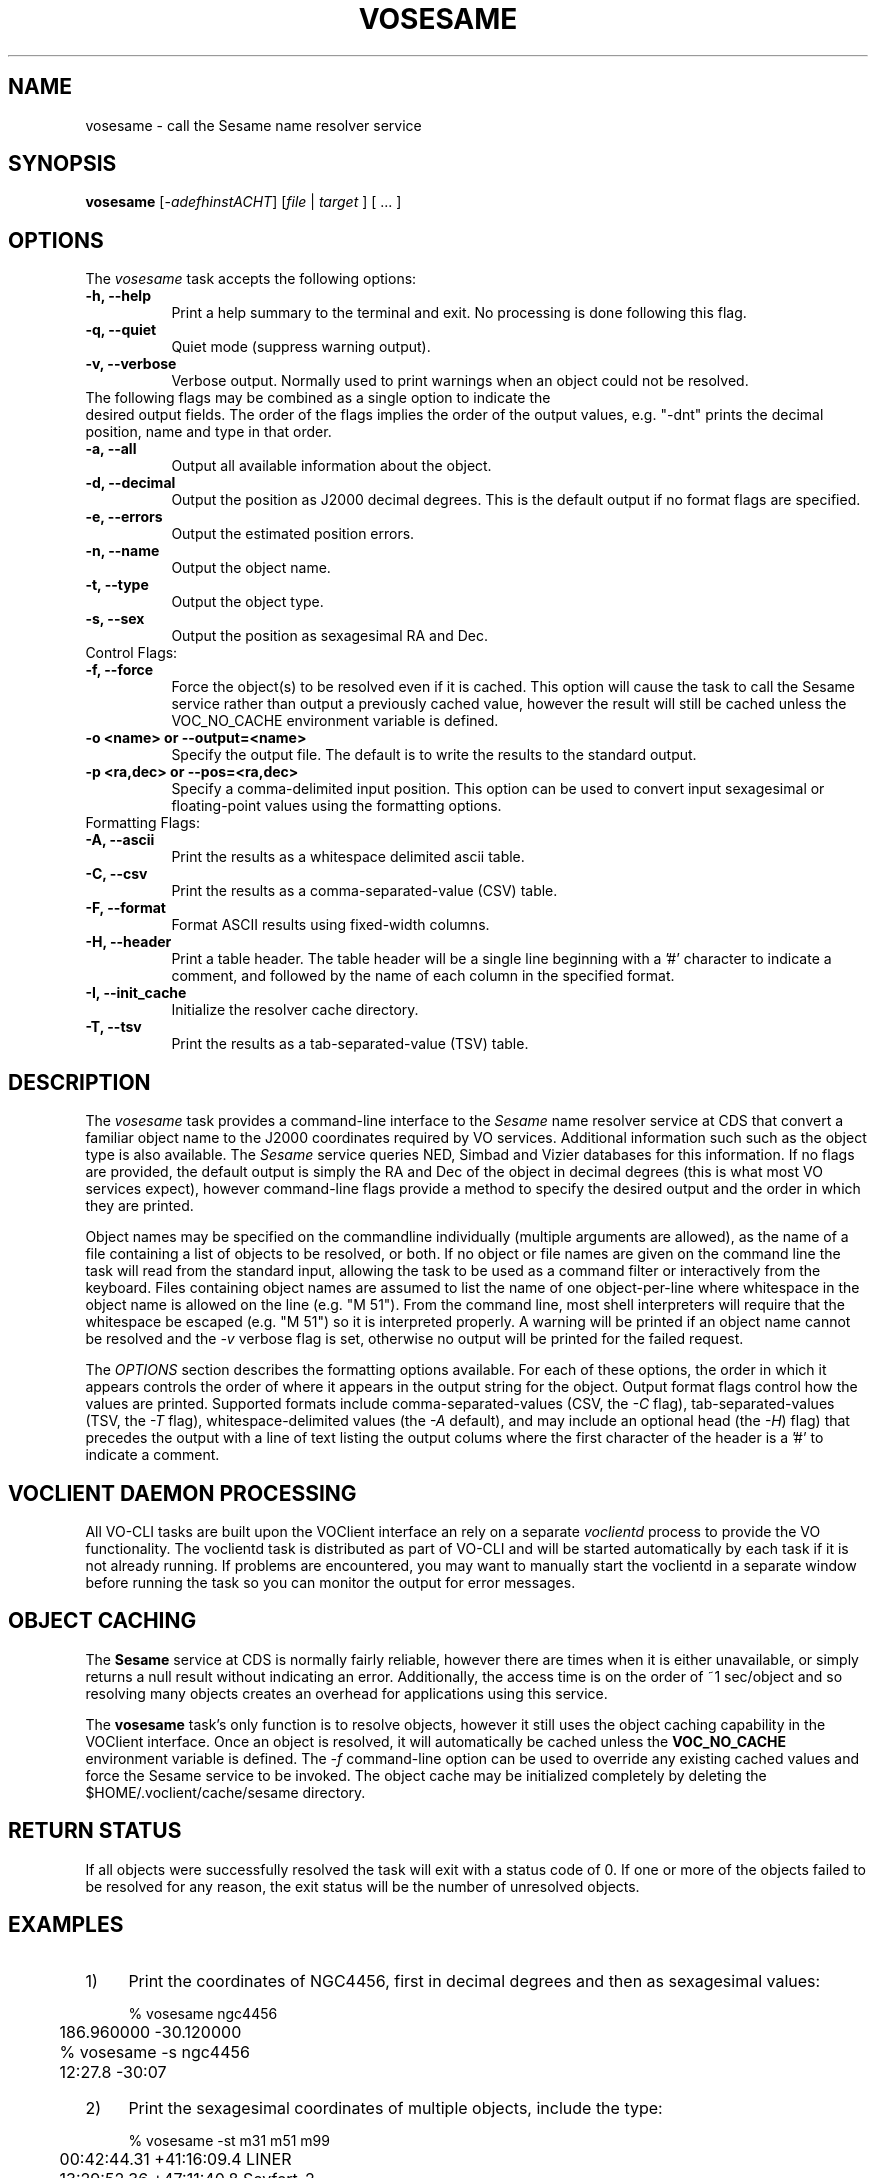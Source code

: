 .\" @(#)vosesame.1 1.0 June-07 MJF
.TH VOSESAME 1 "July 2007" "VOClient Project"
.SH NAME
vosesame \- call the Sesame name resolver service

.SH SYNOPSIS
\fBvosesame\fP [\-\fIadefhinstACHT\fP] [\fIfile\fP | \fItarget\fP ] [ ... ]

.SH OPTIONS
The \fIvosesame\fP task accepts the following options:
.TP 8
.B \-h, --help
Print a help summary to the terminal and exit.  No processing is done 
following this flag.
.TP 8
.B \-q, --quiet
Quiet mode (suppress warning output).
.TP 8
.B \-v, --verbose
Verbose output.  Normally used to print warnings when an object could not be
resolved.
.TP 0
The following flags may be combined as a single option to indicate the
desired output fields.  The order of the flags implies the order of the
output values, e.g. "-dnt" prints the decimal position, name and type in
that order.
.TP 8
.B \-a, --all
Output all available information about the object.
.TP 8
.B \-d, --decimal
Output the position as J2000 decimal degrees.  This is the default output if
no format flags are specified.
.TP 8
.B \-e, --errors
Output the estimated position errors.
.TP 8
.B \-n, --name
Output the object name.
.TP 8
.B \-t, --type
Output the object type.
.TP 8
.B \-s, --sex
Output the position as sexagesimal RA and Dec.

.TP 0
Control Flags:
.TP 8
.B \-f, --force
Force the object(s) to be resolved even if it is cached.  This option will
cause the task to call the Sesame service rather than output a previously
cached value, however the result will still be cached unless the VOC_NO_CACHE
environment variable is defined.
.TP 8
.B \-o <name>  or  --output=<name>
Specify the output file.  The default is to write the results to the
standard output.
.TP 8
.B \-p <ra,dec>  or  --pos=<ra,dec>
Specify a comma-delimited input position.  This option can be used to 
convert input sexagesimal or floating-point values using the formatting
options.

.TP 0
Formatting Flags:
.TP 8
.B \-A, --ascii
Print the results as a whitespace delimited ascii table.
.TP 8
.B \-C, --csv
Print the results as a comma-separated-value (CSV) table.
.TP 8
.B \-F, --format
Format ASCII results using fixed-width columns.
.TP 8
.B \-H, --header
Print a table header.  The table header will be a single line beginning with
a '#' character to indicate a comment, and followed by the name of each 
column in the specified format.
.TP 8
.B \-I, --init_cache
Initialize the resolver cache directory.
.TP 8
.B \-T, --tsv
Print the results as a tab-separated-value (TSV) table.

.SH DESCRIPTION
The \fIvosesame\fP task provides a command-line interface to the
\fISesame\fP name
resolver service at CDS that convert a familiar object name to the J2000
coordinates required by VO services. Additional information
such such as the object type is also available.  The \fISesame\fP service
queries NED, Simbad and Vizier databases for this information.  If no 
flags are provided, the default output is simply the RA and Dec of the
object in decimal degrees (this is what most VO services expect), however
command-line flags provide a method to specify the desired output and
the order in which they are printed.
.PP
Object names may be specified on the commandline individually (multiple
arguments are allowed), as the name of a file containing a list of
objects to be resolved, or both.  If no object or file names are given on
the command line the task will read from the standard input, allowing the
task to be used as a command filter or interactively from the keyboard.
Files containing object names are assumed
to list the name of one object-per-line where whitespace in the object name
is allowed on the line (e.g. "M 51").  From the command line, most shell
interpreters will require that the whitespace be escaped (e.g. "M\ 51") 
so it is interpreted properly.  A warning will be printed if an object name
cannot be resolved and the \fI-v\fP verbose flag is set, otherwise no 
output will be printed for the failed request.
.PP
The \fIOPTIONS\fP section describes the formatting options available. 
For each of these options, the order in which it appears controls the order of
where it appears in the output string for the object.  Output format 
flags control how the values are printed. Supported formats include
comma-separated-values (CSV, the \fI-C\fP flag), tab-separated-values (TSV, 
the \fI-T\fP flag), whitespace-delimited values (the \fI-A\fP default), 
and may include an optional head (the \fI-H\fP) flag) that precedes the
output with a line of text listing the output colums where the first
character of the header is a '#' to indicate a comment.

.SH VOCLIENT DAEMON PROCESSING
All VO-CLI tasks are built upon the VOClient interface an rely on a 
separate \fIvoclientd\fP process to provide the VO functionality.  The
voclientd task is distributed as part of VO-CLI and will be started
automatically by each task if it is not already running.  If problems
are encountered, you may want to manually start the voclientd in a separate
window before running the task so you can monitor the output for error
messages.

.SH OBJECT CACHING
The \fBSesame\fP service at CDS is normally fairly reliable, however there
are times when it is either unavailable, or simply returns a null result 
without indicating an error.  Additionally, the access time is on the
order of ~1 sec/object and so resolving many objects creates an overhead
for applications using this service.
.PP
The \fBvosesame\fP task's only function is to resolve objects, however it
still uses the object caching capability in the VOClient interface.  Once
an object is resolved, it will automatically be cached unless the
\fBVOC_NO_CACHE\fP environment variable is defined.  The \fI-f\fP
command-line option can be used to override any existing cached values and
force the Sesame service to be invoked.  The object cache may be initialized
completely by deleting the $HOME/.voclient/cache/sesame directory.

.SH RETURN STATUS
If all objects were successfully resolved the task will exit with a 
status code of 0.  If one or more of the objects failed to be resolved for
any reason, the exit status will be the number of unresolved objects.


.SH EXAMPLES

.TP 4
1)
Print the coordinates of NGC4456, first in decimal degrees and
then as sexagesimal values:

.nf
	% vosesame ngc4456
	186.960000 -30.120000
	% vosesame -s ngc4456
	12:27.8     -30:07
.fi

.TP 4
2)
Print the sexagesimal coordinates of multiple objects, include the type:

.nf
	% vosesame -st m31 m51 m99
	00:42:44.31 +41:16:09.4 LINER
	13:29:52.36 +47:11:40.8 Seyfert_2
	12:18:49.51 +14:25:00.4 HII_G
.fi

.TP 4
3)
Print the decimal coordinates of those same objects listed in 
the file 'myobjs.txt', output as CSV, include a header, and print 
the id, coords, and type:

.nf
	% vosesame -CHndt myobjs.txt
	#Name,DRA,DDEC,Type,
	m31,10.684625,41.269278,LINER
	m51,202.468208,47.194667,Seyfert_2
	m99,184.706333,14.416778,HII_G
	   :      :         :        :
.fi

.TP 4
4)
Extract the object names from column 17-25 of a file and pipe the
list to vosesame to create a new table of id, ra and dec:

.nf
	% cut -c17-25 data.txt | vosesame -ns
	m51 13:29:52.36 +47:11:40.8
	m23 17:57:00.00 -18:58:59.9
	m67 08:51:17.99 +11:48:00.0
	 :      :           :
.fi

.TP 4
5)
Interactively resolve coordinates by enterying object names on the
standard input:
.nf

	% vosesame -a
	m98
	m98 12:13:48.37 +14:53:57.9 183.45154  14.89944 10.0 10.0 LINER
	[EOF]

.fi
Type the EOF character (typically Ctrl-D or Ctrl-Z) to quit.


.TP 4
6)
Print the sexagesimal and decimal values for multiple user coords:
.nf

	% vosesame -sd -p 12:30:0.0,-45:00:0.0 -p 187.5,2.05
	12:30:00.0 -45:00:00.0  12.500000 -45.000000
	12:30:00.0  02:03:00.0 187.500000   2.050000

.fi


.SH BUGS
The Sesame service can sometimes respond without resolving the object.  In
this case all values are returned as zero or a null string.  \fIVosesame\fP
will sense this as a non-response and not print a result.  If the
\fIverbose\fP flag is set a warning message will be printed.
.SH Revision History
June 2007 - This task is new.
.SH Author
Michael Fitzpatrick (fitz@noao.edu), July 2007
.SH "SEE ALSO"
voclient, voclientd, voregistry, vodata
